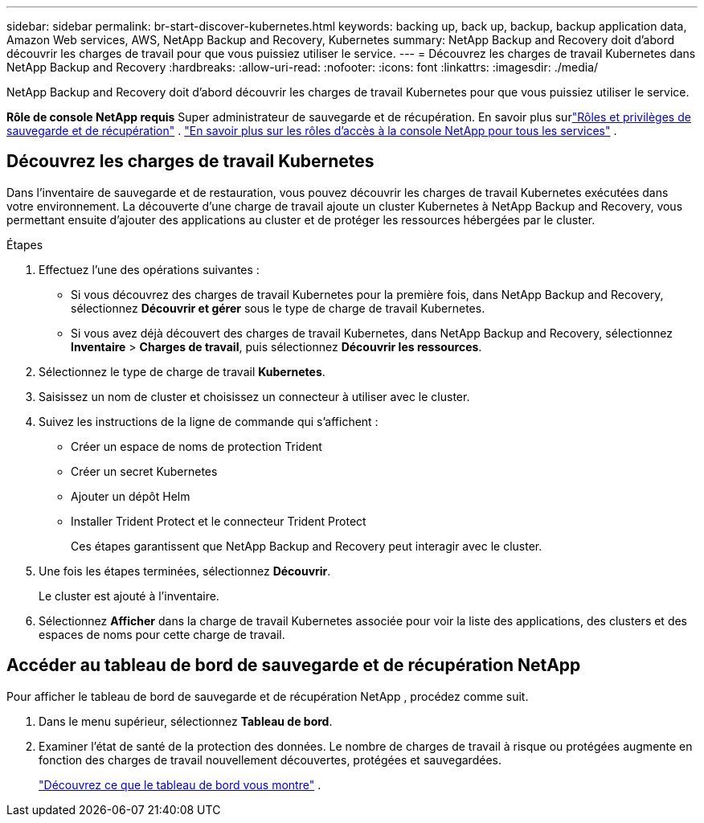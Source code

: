 ---
sidebar: sidebar 
permalink: br-start-discover-kubernetes.html 
keywords: backing up, back up, backup, backup application data, Amazon Web services, AWS, NetApp Backup and Recovery, Kubernetes 
summary: NetApp Backup and Recovery doit d’abord découvrir les charges de travail pour que vous puissiez utiliser le service. 
---
= Découvrez les charges de travail Kubernetes dans NetApp Backup and Recovery
:hardbreaks:
:allow-uri-read: 
:nofooter: 
:icons: font
:linkattrs: 
:imagesdir: ./media/


[role="lead"]
NetApp Backup and Recovery doit d’abord découvrir les charges de travail Kubernetes pour que vous puissiez utiliser le service.

*Rôle de console NetApp requis* Super administrateur de sauvegarde et de récupération. En savoir plus surlink:reference-roles.html["Rôles et privilèges de sauvegarde et de récupération"] . https://docs.netapp.com/us-en/console-setup-admin/reference-iam-predefined-roles.html["En savoir plus sur les rôles d'accès à la console NetApp pour tous les services"^] .



== Découvrez les charges de travail Kubernetes

Dans l'inventaire de sauvegarde et de restauration, vous pouvez découvrir les charges de travail Kubernetes exécutées dans votre environnement. La découverte d’une charge de travail ajoute un cluster Kubernetes à NetApp Backup and Recovery, vous permettant ensuite d’ajouter des applications au cluster et de protéger les ressources hébergées par le cluster.

.Étapes
. Effectuez l’une des opérations suivantes :
+
** Si vous découvrez des charges de travail Kubernetes pour la première fois, dans NetApp Backup and Recovery, sélectionnez *Découvrir et gérer* sous le type de charge de travail Kubernetes.
** Si vous avez déjà découvert des charges de travail Kubernetes, dans NetApp Backup and Recovery, sélectionnez *Inventaire* > *Charges de travail*, puis sélectionnez *Découvrir les ressources*.


. Sélectionnez le type de charge de travail *Kubernetes*.
. Saisissez un nom de cluster et choisissez un connecteur à utiliser avec le cluster.
. Suivez les instructions de la ligne de commande qui s’affichent :
+
** Créer un espace de noms de protection Trident
** Créer un secret Kubernetes
** Ajouter un dépôt Helm
** Installer Trident Protect et le connecteur Trident Protect
+
Ces étapes garantissent que NetApp Backup and Recovery peut interagir avec le cluster.



. Une fois les étapes terminées, sélectionnez *Découvrir*.
+
Le cluster est ajouté à l'inventaire.

. Sélectionnez *Afficher* dans la charge de travail Kubernetes associée pour voir la liste des applications, des clusters et des espaces de noms pour cette charge de travail.




== Accéder au tableau de bord de sauvegarde et de récupération NetApp

Pour afficher le tableau de bord de sauvegarde et de récupération NetApp , procédez comme suit.

. Dans le menu supérieur, sélectionnez *Tableau de bord*.
. Examiner l’état de santé de la protection des données.  Le nombre de charges de travail à risque ou protégées augmente en fonction des charges de travail nouvellement découvertes, protégées et sauvegardées.
+
link:br-use-dashboard.html["Découvrez ce que le tableau de bord vous montre"] .


